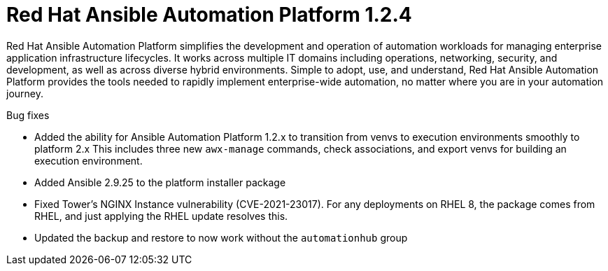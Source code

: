 [[platform-124-intro]]
= Red Hat Ansible Automation Platform 1.2.4

Red Hat Ansible Automation Platform simplifies the development and operation of automation workloads for managing enterprise application infrastructure lifecycles. It works across multiple IT domains including operations, networking, security, and development, as well as across diverse hybrid environments. Simple to adopt, use, and understand, Red Hat Ansible Automation Platform provides the tools needed to rapidly implement enterprise-wide automation, no matter where you are in your automation journey.

.Bug fixes

* Added the ability for Ansible Automation Platform 1.2.x to transition from venvs to execution environments smoothly to platform 2.x This includes three new `awx-manage` commands, check associations, and export venvs for building an execution environment.

* Added Ansible 2.9.25 to the platform installer package

* Fixed Tower’s NGINX Instance vulnerability (CVE-2021-23017). For any deployments on RHEL 8, the package comes from RHEL, and just applying the RHEL update resolves this.

* Updated the backup and restore to now work without the `automationhub` group
